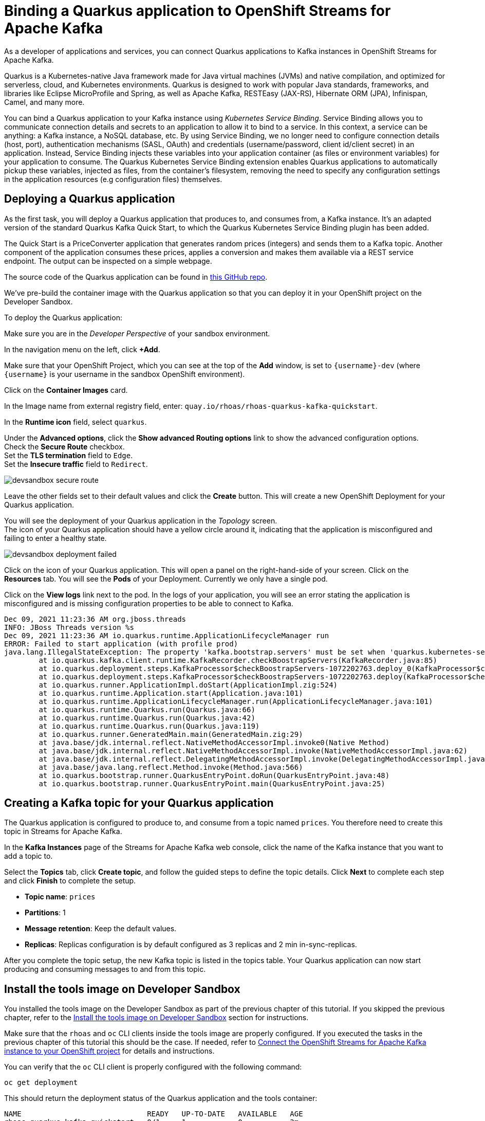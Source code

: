 = Binding a Quarkus application to OpenShift Streams for Apache Kafka

As a developer of applications and services, you can connect Quarkus applications to Kafka instances in OpenShift Streams for Apache Kafka. 

Quarkus is a Kubernetes-native Java framework made for Java virtual machines (JVMs) and native compilation, and optimized for serverless, cloud, and Kubernetes environments. Quarkus is designed to work with popular Java standards, frameworks, and libraries like Eclipse MicroProfile and Spring, as well as Apache Kafka, RESTEasy (JAX-RS), Hibernate ORM (JPA), Infinispan, Camel, and many more.

You can bind a Quarkus application to your Kafka instance using _Kubernetes Service Binding_. Service Binding allows you to communicate connection details and secrets to an application to allow it to bind to a service. In this context, a service can be anything: a Kafka instance, a NoSQL database, etc. By using Service Binding, we no longer need to configure connection details (host, port), authentication mechanisms (SASL, OAuth) and credentials (username/password, client id/client secret) in an application. Instead, Service Binding injects these variables into your application container (as files or environment variables) for your application to consume. The Quarkus Kubernetes Service Binding extension enables Quarkus applications to automatically pickup these variables, injected as files, from the container's filesystem, removing the need to specify any configuration settings in the application resources (e.g configuration files) themselves.

[#deployquarkusapplication]
== Deploying a Quarkus application

As the first task, you will deploy a Quarkus application that produces to, and consumes from, a Kafka instance. It's an adapted version of the standard Quarkus Kafka Quick Start, to which the Quarkus Kubernetes Service Binding plugin has been added.

The Quick Start is a PriceConverter application that generates random prices (integers) and sends them to a Kafka topic. Another component of the application consumes these prices, applies a conversion and makes them available via a REST service endpoint. The output can be inspected on a simple webpage.

The source code of the Quarkus application can be found in link:https://github.com/redhat-developer/app-services-guides/tree/main/code-examples/quarkus-kafka-quickstart[this GitHub repo].

We've pre-build the container image with the Quarkus application so that you can deploy it in your OpenShift project on the Developer Sandbox.

To deploy the Quarkus application:

Make sure you are in the _Developer Perspective_ of your sandbox environment.

In the navigation menu on the left, click *+Add*.

Make sure that your OpenShift Project, which you can see at the top of the *Add* window, is set to `{username}-dev` (where `{username}` is your username in the sandbox OpenShift environment).

Click on the *Container Images* card.

In the Image name from external registry field, enter: `quay.io/rhoas/rhoas-quarkus-kafka-quickstart`.

In the *Runtime icon* field, select `quarkus`.

Under the *Advanced options*, click the *Show advanced Routing options* link to show the advanced configuration options. +
Check the *Secure Route* checkbox. +
Set the *TLS termination* field to `Edge`. +
Set the *Insecure traffic* field to `Redirect`.

image::devsandbox-secure-route.png[]

Leave the other fields set to their default values and click the *Create* button. This will create a new OpenShift Deployment for your Quarkus application.

You will see the deployment of your Quarkus application in the _Topology_ screen. +
The icon of your Quarkus application should have a yellow circle around it, indicating that the application is misconfigured and failing to enter a healthy state.

image::devsandbox-deployment-failed.png[]

Click on the icon of your Quarkus application. This will open a panel on the right-hand-side of your screen. Click on the *Resources* tab. You will see the *Pods* of your Deployment. Currently we only have a single pod.

Click on the *View logs* link next to the pod. In the logs of your application, you will see an error stating the application is misconfigured and is missing configuration properties to be able to connect to Kafka.

[.console-output]
[source,text]
----
Dec 09, 2021 11:23:36 AM org.jboss.threads
INFO: JBoss Threads version %s
Dec 09, 2021 11:23:36 AM io.quarkus.runtime.ApplicationLifecycleManager run
ERROR: Failed to start application (with profile prod)
java.lang.IllegalStateException: The property 'kafka.bootstrap.servers' must be set when 'quarkus.kubernetes-service-binding.enabled' has been set to 'true'
	at io.quarkus.kafka.client.runtime.KafkaRecorder.checkBoostrapServers(KafkaRecorder.java:85)
	at io.quarkus.deployment.steps.KafkaProcessor$checkBoostrapServers-1072202763.deploy_0(KafkaProcessor$checkBoostrapServers-1072202763.zig:67)
	at io.quarkus.deployment.steps.KafkaProcessor$checkBoostrapServers-1072202763.deploy(KafkaProcessor$checkBoostrapServers-1072202763.zig:40)
	at io.quarkus.runner.ApplicationImpl.doStart(ApplicationImpl.zig:524)
	at io.quarkus.runtime.Application.start(Application.java:101)
	at io.quarkus.runtime.ApplicationLifecycleManager.run(ApplicationLifecycleManager.java:101)
	at io.quarkus.runtime.Quarkus.run(Quarkus.java:66)
	at io.quarkus.runtime.Quarkus.run(Quarkus.java:42)
	at io.quarkus.runtime.Quarkus.run(Quarkus.java:119)
	at io.quarkus.runner.GeneratedMain.main(GeneratedMain.zig:29)
	at java.base/jdk.internal.reflect.NativeMethodAccessorImpl.invoke0(Native Method)
	at java.base/jdk.internal.reflect.NativeMethodAccessorImpl.invoke(NativeMethodAccessorImpl.java:62)
	at java.base/jdk.internal.reflect.DelegatingMethodAccessorImpl.invoke(DelegatingMethodAccessorImpl.java:43)
	at java.base/java.lang.reflect.Method.invoke(Method.java:566)
	at io.quarkus.bootstrap.runner.QuarkusEntryPoint.doRun(QuarkusEntryPoint.java:48)
	at io.quarkus.bootstrap.runner.QuarkusEntryPoint.main(QuarkusEntryPoint.java:25)
----

[#createkafkatopic]
== Creating a Kafka topic for your Quarkus application

The Quarkus application is configured to produce to, and consume from a topic named `prices`. You therefore need to create this topic in Streams for Apache Kafka.

In the *Kafka Instances* page of the Streams for Apache Kafka web console, click the name of the Kafka instance that you want to add a topic to.

Select the *Topics* tab, click *Create topic*, and follow the guided steps to define the topic details. Click *Next* to complete each step and click *Finish* to complete the setup.

* *Topic name*: `prices`
* *Partitions*: 1
* *Message retention*: Keep the default values.
* *Replicas*: Replicas configuration is by default configured as 3 replicas and 2 min in-sync-replicas.

After you complete the topic setup, the new Kafka topic is listed in the topics table. Your Quarkus application can now start producing and consuming messages to and from this topic.

[#toolsimage]
== Install the tools image on Developer Sandbox

You installed the tools image on the Developer Sandbox as part of the previous chapter of this tutorial. If you skipped the previous chapter, refer to the xref:02-using-kcat.adoc#toolsimage[Install the tools image on Developer Sandbox] section for instructions.

Make sure that the `rhoas` and `oc` CLI clients inside the tools image are properly configured. If you executed the tasks in the previous chapter of this tutorial this should be the case. If needed, refer to xref:03-connect-streams-apache-kafka.adoc#connectopenshiftstreams[Connect the OpenShift Streams for Apache Kafka instance to your OpenShift project] for details and instructions.

You can verify that the `oc` CLI client is properly configured with the following command:

[.console-input]
[source,bash]
----
oc get deployment
----

This should return the deployment status of the Quarkus application and the tools container:

[.console-output]
[source,text]
----
NAME                             READY   UP-TO-DATE   AVAILABLE   AGE
rhoas-quarkus-kafka-quickstart   0/1     1            0           3m
rhoas-tools                      1/1     1            1           19m
----

[#bindquarkusapp]
== Binding your Quarkus application to Streams for Apache Kafka

With your Quarkus application deployed, and your Streams for Apache Kafka instance connected to your OpenShift project, you can now bind your application to your Kafka instance. This is done using the _Service Binding Operator_, which will inject the configuration values required to connect to your Kafka instance into your Quarkus application. The Quarkus application has been configured to use the `quarkus-kubernetes-service-binding` extension enabling auto-discovery of the binding files injected into the Quarkus application pod.

We will create the binding using the `rhoas` CLI tool. You can also to do this directly from the OpenShift Developer Console.

To create the binding, you use the `rhoas cluster bind` command, and select the application deployment that we want to bind to our Streams for Apache Kafka instance that has already been connected to our OpenShift project.

On the command line in the terminal of the tools pod, execute the command:

[.console-input]
[source,bash]
----
rhoas cluster bind
----

You are asked to select the application you want to connect to. Select *rhoas-quarkus-kafka-quickstart* amd press `enter`.

[.console-output]
[source,text]
----
Namespace not provided. Using rh-bu-cloudservices-tmm-dev namespace
Looking for Deployment resources. Use --deployment-config flag to look for deployment configs
? Please select application you want to connect with  [Use arrows to move, type to filter]
> rhoas-quarkus-kafka-quickstart
  rhoas-tools
----

You are asked to select the type of service you want to connect. Select *kafka* and press `enter`.

[.console-output]
[source,text]
----
Namespace not provided. Using rh-bu-cloudservices-tmm-dev namespace
Looking for Deployment resources. Use --deployment-config flag to look for deployment configs
? Please select application you want to connect with rhoas-quarkus-kafka-quickstart
? Select type of service  [Use arrows to move, type to filter]
> kafka
  service-registry
----

You are asked to select the Kafka instance you want to connect. Since you only have a single OpenShift Streams for Apache Kafka instance in, simply press `enter` to continue.

[.console-output]
[source,text]
----
Namespace not provided. Using rh-bu-cloudservices-tmm-dev namespace
Looking for Deployment resources. Use --deployment-config flag to look for deployment configs
? Please select application you want to connect with rhoas-quarkus-kafka-quickstart
? Select type of service kafka
? Select Kafka instance:  [Use arrows to move, type to filter]
> my-kafka-instance
----

The CLI asks you to confirm. Type `y` and press `enter` to continue.

[.console-output]
[source,text]
----
Namespace not provided. Using rh-bu-cloudservices-tmm-dev namespace
Looking for Deployment resources. Use --deployment-config flag to look for deployment configs
? Please select application you want to connect with rhoas-quarkus-kafka-quickstart
? Select type of service kafka
? Select Kafka instance: my-kafka-instance
Binding "my-kafka-instance" with "rhoas-quarkus-kafka-quickstart" app
? Do you want to continue? (y/N)
----

The CLI produces the following output:

[.console-output]
[source,text]
----
Using ServiceBinding Operator to perform binding
✔️  Binding my-kafka-instance with rhoas-quarkus-kafka-quickstart app succeeded
----

The binding will mount the Kafka connection configuration as files into the Quarkus application pod, from where they will be automatically picked up by the `quarkus-kubernetes-service-binding` extension.

With the binding created, your Quarkus application will now redeploy. Go back to the topology view screen by clicking on the *Topology* link in the navigation menu.

Click on the *Open URL* icon in the upper-right of your Quarkus application icon in the Topology view. This opens a new browser tab showing the default Quarkus welcome page.

Add the path `/prices.html` to the URL of your Quarkus application. This will open the _prices_ page of your Quarkus application. The application has now been properly configured, and prices are being sent to and consumed from the Kafka topic.

image::devsandbox-quarkus-app.png[]

Go back to the *Topology* screen, click on the Quarkus application. This will open a panel on the righ-hand-side of your screen. Click on the Resources tab. You will see the Pod of your Deployment. Click on the View logs link next to your pod. In the logs of your application, you will see that your Quarkus application has connected to Kafka.

In the same screen, click on the *Details* tab. Scroll down until you see the *Volumes* section. Note that there is a *kafka-binding* volume, which contains the binding files that contain the information required by your Quarkus application to connect to your Kafka instance. These files are auto-discovered and used by the `quarkus-kubernetes-service-binding` extension to automatically connect your Quarkus application to OpenShift Streams for Apache Kafka.

image::devsandbox-pod-volumes.png[]

You have succesfully connected a Quarkus application to a Kafka instance of OpenShift Streams for Apache Kafka using Servie Binding.
